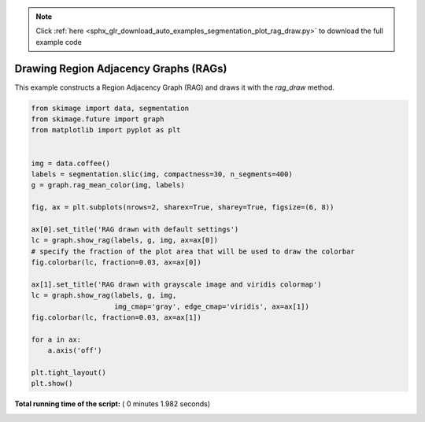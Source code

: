 .. note::
    :class: sphx-glr-download-link-note

    Click :ref:`here <sphx_glr_download_auto_examples_segmentation_plot_rag_draw.py>` to download the full example code
.. rst-class:: sphx-glr-example-title

.. _sphx_glr_auto_examples_segmentation_plot_rag_draw.py:


======================================
Drawing Region Adjacency Graphs (RAGs)
======================================

This example constructs a Region Adjacency Graph (RAG) and draws it with
the `rag_draw` method.




.. image:: /auto_examples/segmentation/images/sphx_glr_plot_rag_draw_001.png
    :class: sphx-glr-single-img





.. code-block:: python


    from skimage import data, segmentation
    from skimage.future import graph
    from matplotlib import pyplot as plt


    img = data.coffee()
    labels = segmentation.slic(img, compactness=30, n_segments=400)
    g = graph.rag_mean_color(img, labels)

    fig, ax = plt.subplots(nrows=2, sharex=True, sharey=True, figsize=(6, 8))

    ax[0].set_title('RAG drawn with default settings')
    lc = graph.show_rag(labels, g, img, ax=ax[0])
    # specify the fraction of the plot area that will be used to draw the colorbar
    fig.colorbar(lc, fraction=0.03, ax=ax[0])

    ax[1].set_title('RAG drawn with grayscale image and viridis colormap')
    lc = graph.show_rag(labels, g, img,
                        img_cmap='gray', edge_cmap='viridis', ax=ax[1])
    fig.colorbar(lc, fraction=0.03, ax=ax[1])

    for a in ax:
        a.axis('off')

    plt.tight_layout()
    plt.show()

**Total running time of the script:** ( 0 minutes  1.982 seconds)


.. _sphx_glr_download_auto_examples_segmentation_plot_rag_draw.py:


.. only :: html

 .. container:: sphx-glr-footer
    :class: sphx-glr-footer-example



  .. container:: sphx-glr-download

     :download:`Download Python source code: plot_rag_draw.py <plot_rag_draw.py>`



  .. container:: sphx-glr-download

     :download:`Download Jupyter notebook: plot_rag_draw.ipynb <plot_rag_draw.ipynb>`


.. only:: html

 .. rst-class:: sphx-glr-signature

    `Gallery generated by Sphinx-Gallery <https://sphinx-gallery.readthedocs.io>`_
